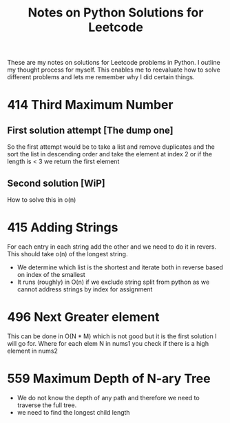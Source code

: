 #+TITLE: Notes on Python Solutions for Leetcode

These are my notes on solutions for Leetcode problems in Python.
I outline my thought process for myself.
This enables me to reevaluate how to solve different problems and lets me remember why I did certain things. 


* 414 Third Maximum Number

** First solution attempt [The dump one]

So the first attempt would be to take a list and remove duplicates and the sort the list in descending order and take the element at index 2 or if the length is < 3 we return the first element

** Second solution [WiP]

How to solve this in o(n)


* 415 Adding Strings

For each entry in each string add the other and we need to do it in revers. 
This should take o(n) of the longest string.

- We determine which list is the shortest and iterate both in reverse based on index of the smallest
- It runs (roughly) in O(n) if we exclude string split from python as we cannot address strings by index for assignment
 
* 496 Next Greater element

This can be done in O(N * M) which is not good but it is the first solution I will go for.
Where for each elem N in nums1 you check if there is a high element in nums2

* 559 Maximum Depth of N-ary Tree

- We do not know the depth of any path and therefore we need to traverse the full tree.
- we need to find the longest child length 
